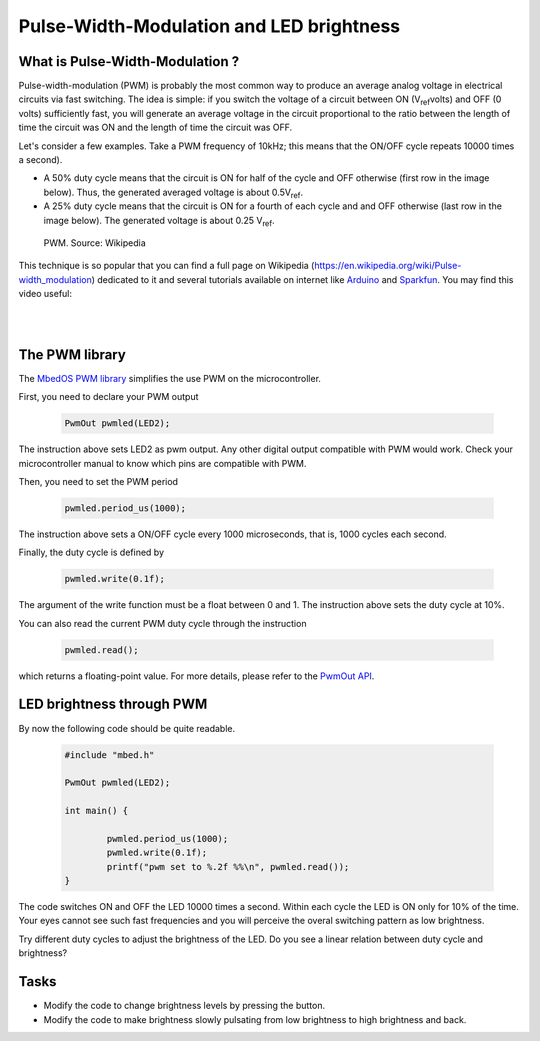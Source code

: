 Pulse-Width-Modulation and LED brightness
=========================================


What is Pulse-Width-Modulation ?
--------------------------------

Pulse-width-modulation (PWM) is probably the most common way to produce an average analog voltage in electrical circuits via fast switching. 
The idea is simple: if you switch the voltage of a circuit between ON (V\ :sub:`ref`\ volts) and OFF (0 volts) sufficiently fast, you will generate an average voltage in the circuit proportional to the ratio between the length of time the circuit was ON and the length of time the circuit was OFF. 

Let's consider a few examples. Take a PWM frequency of 10kHz; this means that the ON/OFF cycle repeats 10000 times a second).

- A 50% duty cycle means that the circuit is ON for half of the cycle and OFF otherwise (first row in the image below). Thus, the generated averaged voltage is about 0.5V\ :sub:`ref`\.

- A 25% duty cycle means that the circuit is ON for a fourth of each cycle and and OFF otherwise (last row in the image below). The generated voltage is about 0.25 V\ :sub:`ref`\.



.. figure:: https://upload.wikimedia.org/wikipedia/commons/b/b8/Duty_Cycle_Examples.png
   :scale: 50 %
   :alt: Peltier cell

   PWM. Source: Wikipedia


This technique is so popular that you can find a full page on Wikipedia (https://en.wikipedia.org/wiki/Pulse-width_modulation) dedicated to it and several tutorials available on internet like `Arduino <https://www.arduino.cc/en/tutorial/PWM>`_ and `Sparkfun <https://learn.sparkfun.com/tutorials/pulse-width-modulation/all>`_. You may find this video useful:

.. raw:: html

   <iframe width="560" height="315" src="https://www.youtube.com/embed/GQLED3gmONg" frameborder="0" allowfullscreen></iframe>

..

..


|
|



The PWM library
---------------

The `MbedOS PWM library <https://os.mbed.com/docs/mbed-os/v5.13/apis/pwmout.html>`_ simplifies the use PWM on the microcontroller. 

First, you need to declare your PWM output


   .. code-block:: c
   
	PwmOut pwmled(LED2);

The instruction above sets LED2 as pwm output. Any other digital output compatible with PWM would work. Check your microcontroller manual to know which pins are compatible with PWM.

Then, you need to set the PWM period


   .. code-block:: c
   
	pwmled.period_us(1000);

The instruction above sets a ON/OFF cycle every 1000 microseconds, that is, 1000 cycles each second.

Finally, the duty cycle is defined by


   .. code-block:: c
   
	pwmled.write(0.1f); 

The argument of the write function must be a float between 0 and 1. The instruction above sets the duty cycle at 10%. 

You can also read the current PWM duty cycle through the instruction


   .. code-block:: c
   
	pwmled.read(); 

which returns a floating-point value. 
For more details, please refer to the `PwmOut API <https://os.mbed.com/docs/mbed-os/v5.13/apis/pwmout.html#pwmout-class-reference>`_.


LED brightness through PWM
--------------------------

By now the following code should be quite readable.


   .. code-block:: c

	#include "mbed.h"

	PwmOut pwmled(LED2);

	int main() {
		
		pwmled.period_us(1000);
		pwmled.write(0.1f); 
		printf("pwm set to %.2f %%\n", pwmled.read());    
	}

The code switches ON and OFF the LED 10000 times a second. Within each cycle the LED is ON only for 10% of the time. Your eyes cannot see such fast frequencies and you will perceive the overal switching pattern as low brightness.

Try different duty cycles to adjust the brightness of the LED. Do you see a linear relation between duty cycle and brightness?


Tasks
-----

- Modify the code to change brightness levels by pressing the button.

- Modify the code to make brightness slowly pulsating from low brightness to high brightness and back.



